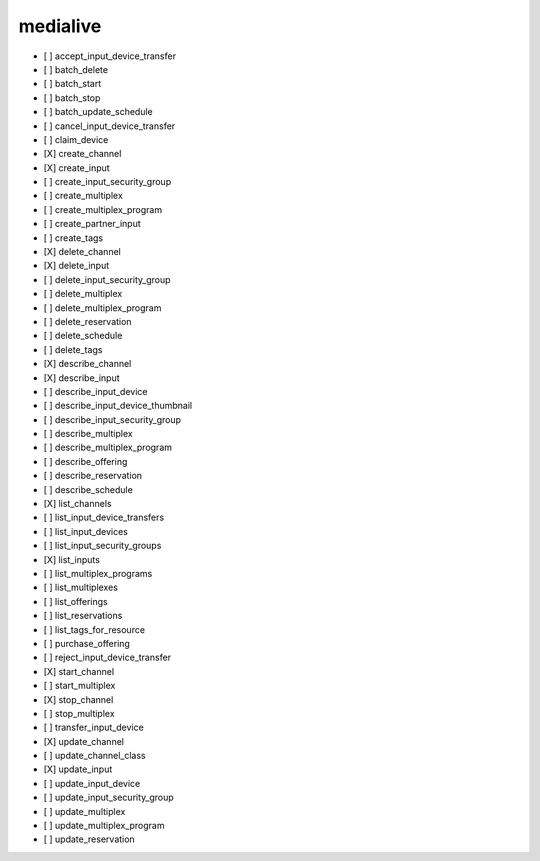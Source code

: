 .. _implementedservice_medialive:

=========
medialive
=========



- [ ] accept_input_device_transfer
- [ ] batch_delete
- [ ] batch_start
- [ ] batch_stop
- [ ] batch_update_schedule
- [ ] cancel_input_device_transfer
- [ ] claim_device
- [X] create_channel
- [X] create_input
- [ ] create_input_security_group
- [ ] create_multiplex
- [ ] create_multiplex_program
- [ ] create_partner_input
- [ ] create_tags
- [X] delete_channel
- [X] delete_input
- [ ] delete_input_security_group
- [ ] delete_multiplex
- [ ] delete_multiplex_program
- [ ] delete_reservation
- [ ] delete_schedule
- [ ] delete_tags
- [X] describe_channel
- [X] describe_input
- [ ] describe_input_device
- [ ] describe_input_device_thumbnail
- [ ] describe_input_security_group
- [ ] describe_multiplex
- [ ] describe_multiplex_program
- [ ] describe_offering
- [ ] describe_reservation
- [ ] describe_schedule
- [X] list_channels
- [ ] list_input_device_transfers
- [ ] list_input_devices
- [ ] list_input_security_groups
- [X] list_inputs
- [ ] list_multiplex_programs
- [ ] list_multiplexes
- [ ] list_offerings
- [ ] list_reservations
- [ ] list_tags_for_resource
- [ ] purchase_offering
- [ ] reject_input_device_transfer
- [X] start_channel
- [ ] start_multiplex
- [X] stop_channel
- [ ] stop_multiplex
- [ ] transfer_input_device
- [X] update_channel
- [ ] update_channel_class
- [X] update_input
- [ ] update_input_device
- [ ] update_input_security_group
- [ ] update_multiplex
- [ ] update_multiplex_program
- [ ] update_reservation

